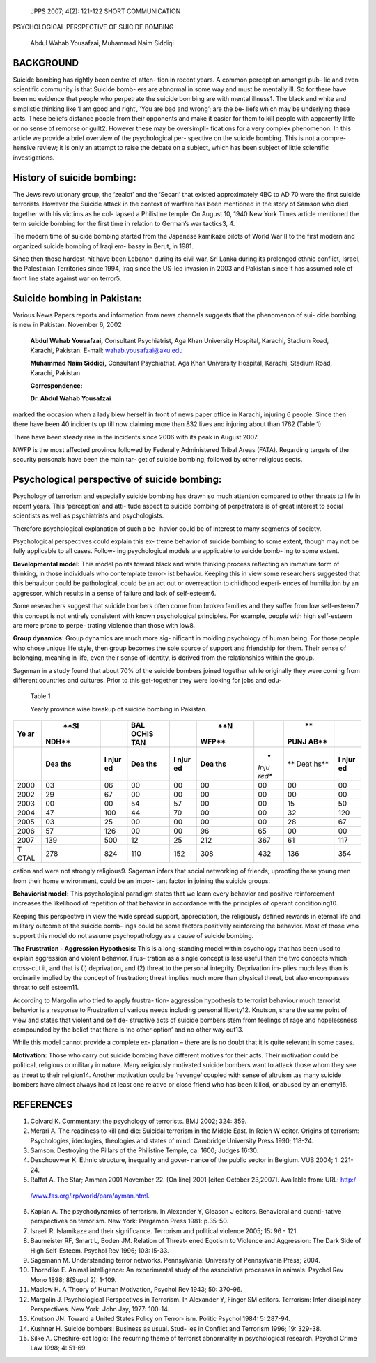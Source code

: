    JPPS 2007; 4(2): 121-122 SHORT COMMUNICATION

PSYCHOLOGICAL PERSPECTIVE OF SUICIDE BOMBING

   Abdul Wahab Yousafzai, Muhammad Naim Siddiqi

BACKGROUND
==========

Suicide bombing has rightly been centre of atten- tion in recent years.
A common perception amongst pub- lic and even scientific community is
that Suicide bomb- ers are abnormal in some way and must be mentally
ill. So for there have been no evidence that people who perpetrate the
suicide bombing are with mental illness1. The black and white and
simplistic thinking like ‘I am good and right’, ‘You are bad and wrong’;
are the be- liefs which may be underlying these acts. These beliefs
distance people from their opponents and make it easier for them to kill
people with apparently little or no sense of remorse or guilt2. However
these may be oversimpli- fications for a very complex phenomenon. In
this article we provide a brief overview of the psychological per-
spective on the suicide bombing. This is not a compre- hensive review;
it is only an attempt to raise the debate on a subject, which has been
subject of little scientific investigations.

History of suicide bombing:
===========================

The Jews revolutionary group, the ‘zealot’ and the ‘Secari’ that existed
approximately 4BC to AD 70 were the first suicide terrorists. However
the Suicide attack in the context of warfare has been mentioned in the
story of Samson who died together with his victims as he col- lapsed a
Philistine temple. On August 10, 1940 New York Times article mentioned
the term suicide bombing for the first time in relation to German’s war
tactics3, 4.

The modern time of suicide bombing started from the Japanese kamikaze
pilots of World War II to the first modern and organized suicide bombing
of Iraqi em- bassy in Berut, in 1981.

Since then those hardest-hit have been Lebanon during its civil war, Sri
Lanka during its prolonged ethnic conflict, Israel, the Palestinian
Territories since 1994, Iraq since the US-led invasion in 2003 and
Pakistan since it has assumed role of front line state against war on
terror5.

Suicide bombing in Pakistan:
============================

Various News Papers reports and information from news channels suggests
that the phenomenon of sui- cide bombing is new in Pakistan. November 6,
2002

   **Abdul Wahab Yousafzai,** Consultant Psychiatrist, Aga Khan
   University Hospital, Karachi, Stadium Road, Karachi, Pakistan.
   E-mail: wahab.yousafzai@aku.edu

   **Muhammad Naim Siddiqi,** Consultant Psychiatrist, Aga Khan
   University Hospital, Karachi, Stadium Road, Karachi, Pakistan

   **Correspondence:**

   **Dr. Abdul Wahab Yousafzai**

marked the occasion when a lady blew herself in front of news paper
office in Karachi, injuring 6 people. Since then there have been 40
incidents up till now claiming more than 832 lives and injuring about
than 1762 (Table 1).

There have been steady rise in the incidents since 2006 with its peak in
August 2007.

NWFP is the most affected province followed by Federally Administered
Tribal Areas (FATA). Regarding targets of the security personals have
been the main tar- get of suicide bombing, followed by other religious
sects.

Psychological perspective of suicide bombing:
=============================================

Psychology of terrorism and especially suicide bombing has drawn so much
attention compared to other threats to life in recent years. This
‘perception’ and atti- tude aspect to suicide bombing of perpetrators is
of great interest to social scientists as well as psychiatrists and
psychologists.

Therefore psychological explanation of such a be- havior could be of
interest to many segments of society.

Psychological perspectives could explain this ex- treme behavior of
suicide bombing to some extent, though may not be fully applicable to
all cases. Follow- ing psychological models are applicable to suicide
bomb- ing to some extent.

**Developmental model:** This model points toward black and white
thinking process reflecting an immature form of thinking, in those
individuals who contemplate terror- ist behavior. Keeping this in view
some researchers suggested that this behaviour could be pathological,
could be an act out or overreaction to childhood experi- ences of
humiliation by an aggressor, which results in a sense of failure and
lack of self-esteem6.

Some researchers suggest that suicide bombers often come from broken
families and they suffer from low self-esteem7. this concept is not
entirely consistent with known psychological principles. For example,
people with high self-esteem are more prone to perpe- trating violence
than those with low8.

**Group dynamics:** Group dynamics are much more sig- nificant in
molding psychology of human being. For those people who chose unique
life style, then group becomes the sole source of support and friendship
for them. Their sense of belonging, meaning in life, even their sense of
identity, is derived from the relationships within the group.

Sageman in a study found that about 70% of the suicide bombers joined
together while originally they were coming from different countries and
cultures. Prior to this get-together they were looking for jobs and edu-

   Table 1

   Yearly province wise breakup of suicide bombing in Pakistan.

+------+-------+------+-------+------+-------+-------+------+------+
| **Ye |       |      |       |      |       |       |      |      |
| ar** |  **SI |      | **BAL |      |   **N |       |   ** |      |
|      | NDH** |      | OCHIS |      | WFP** |       | PUNJ |      |
|      |       |      | TAN** |      |       |       | AB** |      |
+======+=======+======+=======+======+=======+=======+======+======+
|      |       | **I  | **Dea | **I  | **Dea | *     | **   | **I  |
|      | **Dea | njur | ths** | njur | ths** | *Inju | Deat | njur |
|      | ths** | ed** |       | ed** |       | red** | hs** | ed** |
+------+-------+------+-------+------+-------+-------+------+------+
|      | 03    | 06   | 00    | 00   | 00    | 00    | 00   | 00   |
| 2000 |       |      |       |      |       |       |      |      |
+------+-------+------+-------+------+-------+-------+------+------+
|      | 29    | 67   | 00    | 00   | 00    | 00    | 00   | 00   |
| 2002 |       |      |       |      |       |       |      |      |
+------+-------+------+-------+------+-------+-------+------+------+
|      | 00    | 00   | 54    | 57   | 00    | 00    | 15   | 50   |
| 2003 |       |      |       |      |       |       |      |      |
+------+-------+------+-------+------+-------+-------+------+------+
|      |    47 | 100  | 44    | 70   | 00    | 00    | 32   | 120  |
| 2004 |       |      |       |      |       |       |      |      |
+------+-------+------+-------+------+-------+-------+------+------+
|      | 03    | 25   | 00    | 00   | 00    | 00    | 28   | 67   |
| 2005 |       |      |       |      |       |       |      |      |
+------+-------+------+-------+------+-------+-------+------+------+
|      |    57 | 126  | 00    | 00   | 96    | 65    | 00   | 00   |
| 2006 |       |      |       |      |       |       |      |      |
+------+-------+------+-------+------+-------+-------+------+------+
|      |       | 500  | 12    | 25   | 212   | 367   | 61   | 117  |
| 2007 |   139 |      |       |      |       |       |      |      |
+------+-------+------+-------+------+-------+-------+------+------+
| T    | 278   | 824  | 110   | 152  | 308   | 432   | 136  | 354  |
| OTAL |       |      |       |      |       |       |      |      |
+------+-------+------+-------+------+-------+-------+------+------+

cation and were not strongly religious9. Sageman infers that social
networking of friends, uprooting these young men from their home
environment, could be an impor- tant factor in joining the suicide
groups.

**Behaviorist model:** This psychological paradigm states that we learn
every behavior and positive reinforcement increases the likelihood of
repetition of that behavior in accordance with the principles of operant
conditioning10.

Keeping this perspective in view the wide spread support, appreciation,
the religiously defined rewards in eternal life and military outcome of
the suicide bomb- ings could be some factors positively reinforcing the
behavior. Most of those who support this model do not assume
psychopathology as a cause of suicide bombing.

**The Frustration - Aggression Hypothesis:** This is a long-standing
model within psychology that has been used to explain aggression and
violent behavior. Frus- tration as a single concept is less useful than
the two concepts which cross-cut it, and that is (I) deprivation, and
(2) threat to the personal integrity. Deprivation im- plies much less
than is ordinarily implied by the concept of frustration; threat implies
much more than physical threat, but also encompasses threat to self
esteem11.

According to Margolin who tried to apply frustra- tion- aggression
hypothesis to terrorist behaviour much terrorist behavior is a response
to Frustration of various needs including personal liberty12. Knutson,
share the same point of view and states that violent and self de-
structive acts of suicide bombers stem from feelings of rage and
hopelessness compounded by the belief that there is ‘no other option’
and no other way out13.

While this model cannot provide a complete ex- planation – there are is
no doubt that it is quite relevant in some cases.

**Motivation:** Those who carry out suicide bombing have different
motives for their acts. Their motivation could be political, religious
or military in nature. Many religiously motivated suicide bombers want
to attack those whom they see as threat to their religion14. Another
motivation could be ‘revenge’ coupled with sense of altruism .as many
suicide bombers have almost always had at least one relative or close
friend who has been killed, or abused by an enemy15.

REFERENCES
==========

1. Colvard K. Commentary: the psychology of terrorists. BMJ 2002; 324:
   359.

2. Merari A. The readiness to kill and die: Suicidal terrorism in the
   Middle East. In Reich W editor. Origins of terrorism: Psychologies,
   ideologies, theologies and states of mind. Cambridge University Press
   1990; 118-24.

3. Samson. Destroying the Pillars of the Philistine Temple, ca. 1600;
   Judges 16:30.

4. Deschouvwer K. Ethnic structure, inequality and gover- nance of the
   public sector in Belgium. VUB 2004; 1: 221-24.

5. Raffat A. The Star; Amman 2001 November 22. [On line] 2001 [cited
   October 23,2007]. Available from: URL: http:/

..

   `/www.fas.org/irp/world/para/ayman.html. <http://www.fas.org/irp/world/para/ayman.html>`__

6.  Kaplan A. The psychodynamics of terrorism. In Alexander Y, Gleason J
    editors. Behavioral and quanti- tative perspectives on terrorism.
    New York: Pergamon Press 1981: p.35-50.

7.  Israeli R. Islamikaze and their significance. Terrorism and
    political violence 2005; 15: 96 - 121.

8.  Baumeister RF, Smart L, Boden JM. Relation of Threat- ened Egotism
    to Violence and Aggression: The Dark Side of High Self-Esteem.
    Psychol Rev 1996; 103: I5-33.

9.  Sagemann M. Understanding terror network\ *s.* Pennsylvania:
    University of Pennsylvania Press; 2004.

10. Thorndike E. Animal intelligence: An experimental study of the
    associative processes in animals. Psychol Rev Mono 1898; 8(Suppl 2):
    1-109.

11. Maslow H. A Theory of Human Motivation, Psychol Rev 1943; 50:
    370-96.

12. Margolin J. Psychological Perspectives in Terrorism. In Alexander Y,
    Finger SM editors. Terrorism: Inter disciplinary Perspectives. New
    York: John Jay, 1977: 100-14.

13. Knutson JN. Toward a United States Policy on Terror- ism. Politic
    Psychol 1984: 5: 287-94.

14. Kushner H. Suicide bombers: Business as usual. Stud- ies in Conflict
    and Terrorism 1996; 19: 329-38.

15. Silke A. Cheshire-cat logic: The recurring theme of terrorist
    abnormality in psychological research. Psychol Crime Law 1998; 4:
    51-69.
